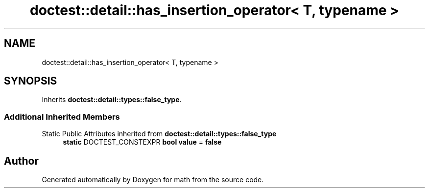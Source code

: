 .TH "doctest::detail::has_insertion_operator< T, typename >" 3 "Version latest" "math" \" -*- nroff -*-
.ad l
.nh
.SH NAME
doctest::detail::has_insertion_operator< T, typename >
.SH SYNOPSIS
.br
.PP
.PP
Inherits \fBdoctest::detail::types::false_type\fP\&.
.SS "Additional Inherited Members"


Static Public Attributes inherited from \fBdoctest::detail::types::false_type\fP
.in +1c
.ti -1c
.RI "\fBstatic\fP DOCTEST_CONSTEXPR \fBbool\fP \fBvalue\fP = \fBfalse\fP"
.br
.in -1c

.SH "Author"
.PP 
Generated automatically by Doxygen for math from the source code\&.

